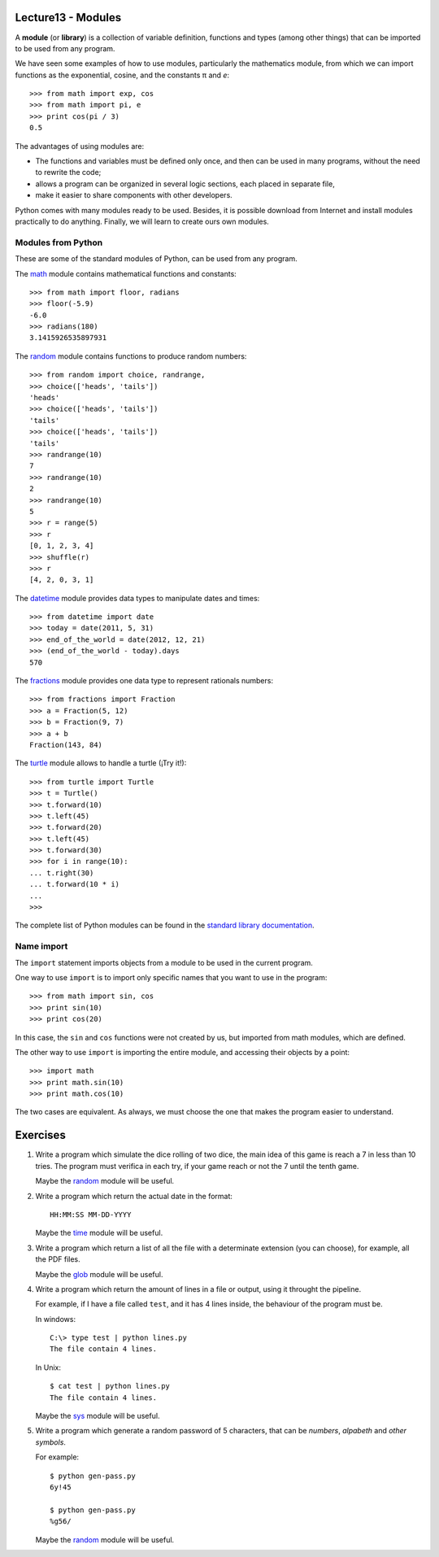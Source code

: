 Lecture13 - Modules
-------------------

.. index:: module, library

A **module** (or **library**) is a collection of variable definition, 
functions and types (among other things) that can be imported 
to be used from any program. 

We have seen some examples of how to use modules,
particularly the mathematics module,
from which we can import functions
as the exponential, cosine,
and the constants π and *e*::

 >>> from math import exp, cos
 >>> from math import pi, e
 >>> print cos(pi / 3)
 0.5

The advantages of using modules are:

* The functions and variables must be defined only once,
  and then can be used in many programs, 
  without the need to rewrite the code;
* allows a program can be organized in several logic sections,
  each placed in separate file,
* make it easier to share components with other developers.

Python comes with many modules ready to be used.
Besides, it is possible download from Internet and install modules
practically to do anything.
Finally, we will learn to create ours own modules.


Modules from Python
~~~~~~~~~~~~~~~~~~~

These are some of the standard modules of Python,
can be used from any program.

The math_ module contains mathematical functions and constants::

 >>> from math import floor, radians
 >>> floor(-5.9)
 -6.0
 >>> radians(180)
 3.1415926535897931

The random_ module contains functions to produce random numbers::

 >>> from random import choice, randrange,
 >>> choice(['heads', 'tails'])
 'heads'
 >>> choice(['heads', 'tails'])
 'tails'
 >>> choice(['heads', 'tails'])
 'tails'
 >>> randrange(10)
 7
 >>> randrange(10)
 2
 >>> randrange(10)
 5
 >>> r = range(5)
 >>> r
 [0, 1, 2, 3, 4]
 >>> shuffle(r)
 >>> r
 [4, 2, 0, 3, 1]

The datetime_ module provides data types to
manipulate dates and times::

 >>> from datetime import date
 >>> today = date(2011, 5, 31)
 >>> end_of_the_world = date(2012, 12, 21)
 >>> (end_of_the_world - today).days
 570

The fractions_ module provides one data type to 
represent rationals numbers::

 >>> from fractions import Fraction
 >>> a = Fraction(5, 12)
 >>> b = Fraction(9, 7)
 >>> a + b
 Fraction(143, 84)

The turtle_ module allows to handle a turtle
(¡Try it!)::

 >>> from turtle import Turtle
 >>> t = Turtle()
 >>> t.forward(10)
 >>> t.left(45)
 >>> t.forward(20)
 >>> t.left(45)
 >>> t.forward(30)
 >>> for i in range(10):
 ... t.right(30)
 ... t.forward(10 * i)
 ...
 >>>

.. _math: http://docs.python.org/library/math.html
.. _random: http://docs.python.org/library/random.html
.. _datetime: http://docs.python.org/library/datetime.html
.. _fractions: http://docs.python.org/library/fractions.html
.. _turtle: http://docs.python.org/library/turtle.html

The complete list of Python modules can be found in the `standard library documentation`_.

.. _standard library documentation: http://docs.python.org/library/index.html

Name import
~~~~~~~~~~~
.. index:: import, module (use)

The ``import`` statement imports objects from a module
to be used in the current program.

One way to use ``import`` is to import only specific names
that you want to use in the program::

 >>> from math import sin, cos
 >>> print sin(10)
 >>> print cos(20)


In this case, the ``sin`` and ``cos`` functions were not created by us,
but imported from math modules, which are defined.

The other way to use ``import`` is importing the entire module,
and accessing their objects by a point::

 >>> import math
 >>> print math.sin(10)
 >>> print math.cos(10)

The two cases are equivalent.
As always, we must choose the one that makes the program
easier to understand.

Exercises
---------

#. Write a program which simulate the dice rolling of two dice,
   the main idea of this game is reach a 7 in less than 10 tries.
   The program must verifica in each try, if your game reach or not
   the 7 until the tenth game.
 
   Maybe the `random`_ module will be useful.

#. Write a program which return the actual date in the format::

       HH:MM:SS MM-DD-YYYY


   Maybe the `time`_ module will be useful.

#. Write a program which return a list of all the file with
   a determinate extension (you can choose), for example,
   all the PDF files.

   Maybe the `glob`_ module will be useful.

#. Write a program which return the amount of lines in a file
   or output, using it throught the pipeline.

   For example, if I have a file called ``test``, and it has
   4 lines inside, the behaviour of the program must be.

   In windows::

       C:\> type test | python lines.py 
       The file contain 4 lines.

   In Unix::

       $ cat test | python lines.py 
       The file contain 4 lines.

   Maybe the `sys`_ module will be useful.

#. Write a program which generate a random password of 5 characters,
   that can be `numbers`, `alpabeth` and `other symbols`.

   For example::

       $ python gen-pass.py
       6y!45

       $ python gen-pass.py
       %g56/

   Maybe the `random`_ module will be useful.

.. _`random`: http://docs.python.org/library/random.html
.. _`time`: http://docs.python.org/library/time.html 
.. _`glob`: http://docs.python.org/library/glob.html
.. _`sys`:  http://docs.python.org/library/sys.html
